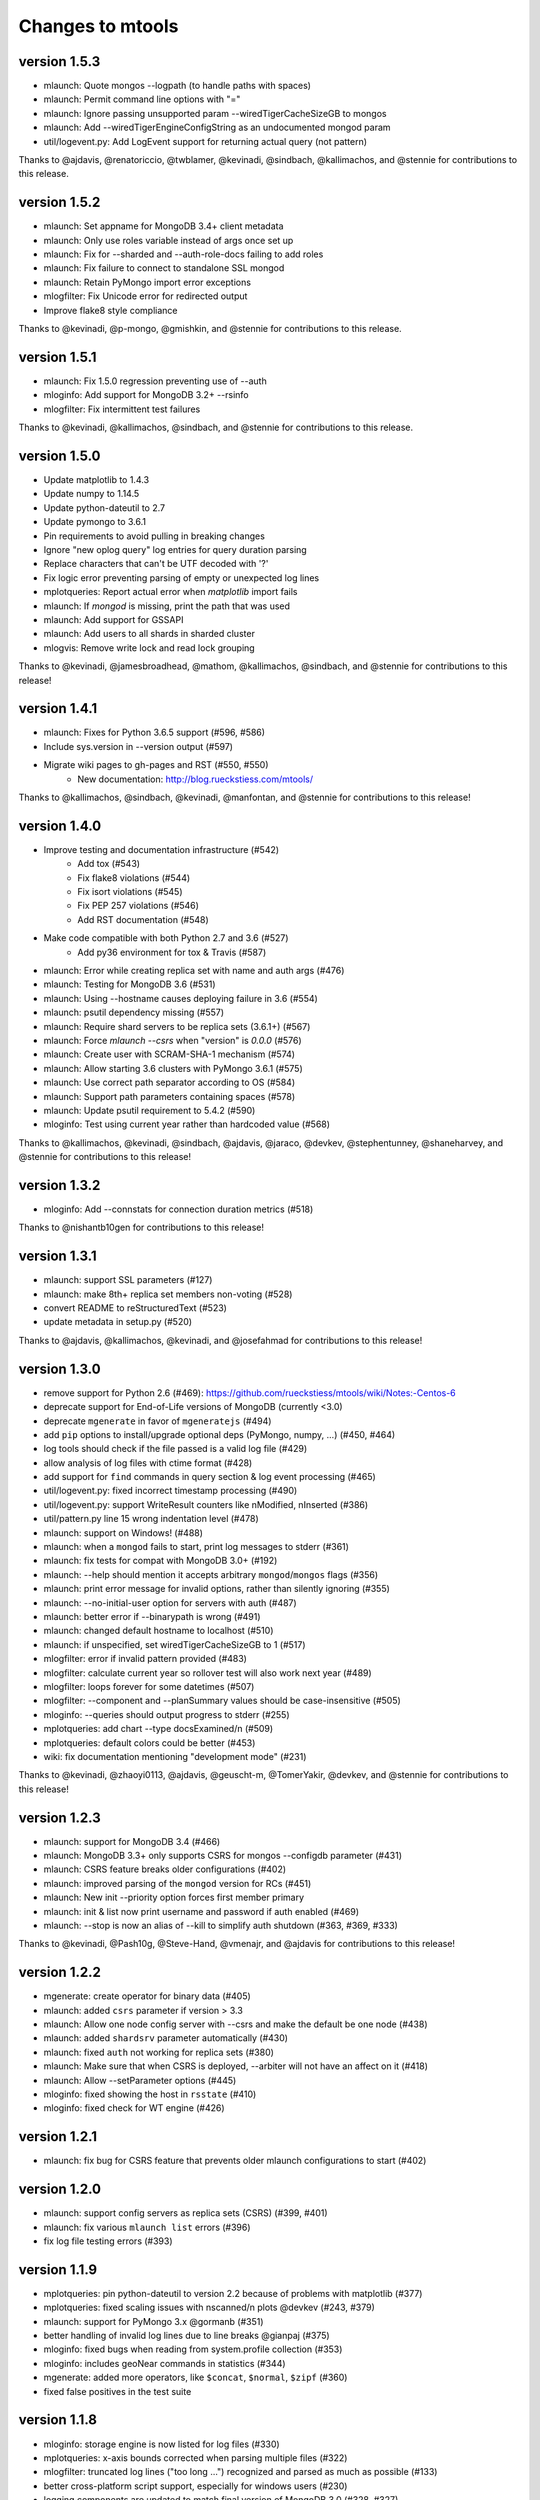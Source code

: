=================
Changes to mtools
=================

version 1.5.3
~~~~~~~~~~~~~
* mlaunch: Quote mongos --logpath (to handle paths with spaces)
* mlaunch: Permit command line options with "="
* mlaunch: Ignore passing unsupported param --wiredTigerCacheSizeGB to mongos
* mlaunch: Add --wiredTigerEngineConfigString as an undocumented mongod param
* util/logevent.py: Add LogEvent support for returning actual query (not pattern)

Thanks to @ajdavis, @renatoriccio, @twblamer, @kevinadi, @sindbach,
@kallimachos, and @stennie for contributions to this release.

version 1.5.2
~~~~~~~~~~~~~
* mlaunch: Set appname for MongoDB 3.4+ client metadata
* mlaunch: Only use roles variable instead of args once set up
* mlaunch: Fix for --sharded and --auth-role-docs failing to add roles
* mlaunch: Fix failure to connect to standalone SSL mongod
* mlaunch: Retain PyMongo import error exceptions
* mlogfilter: Fix Unicode error for redirected output
* Improve flake8 style compliance

Thanks to @kevinadi, @p-mongo, @gmishkin, and @stennie for contributions
to this release.

version 1.5.1
~~~~~~~~~~~~~
* mlaunch: Fix 1.5.0 regression preventing use of --auth
* mloginfo: Add support for MongoDB 3.2+ --rsinfo
* mlogfilter: Fix intermittent test failures

Thanks to @kevinadi, @kallimachos, @sindbach, and @stennie
for contributions to this release.

version 1.5.0
~~~~~~~~~~~~~
* Update matplotlib to 1.4.3
* Update numpy to 1.14.5
* Update python-dateutil to 2.7
* Update pymongo to 3.6.1
* Pin requirements to avoid pulling in breaking changes
* Ignore "new oplog query" log entries for query duration parsing
* Replace characters that can't be UTF decoded with '?'
* Fix logic error preventing parsing of empty or unexpected log lines
* mplotqueries: Report actual error when `matplotlib` import fails
* mlaunch: If `mongod` is missing, print the path that was used
* mlaunch: Add support for GSSAPI
* mlaunch: Add users to all shards in sharded cluster
* mlogvis: Remove write lock and read lock grouping

Thanks to @kevinadi, @jamesbroadhead, @mathom, @kallimachos,
@sindbach, and @stennie for contributions to this release!

version 1.4.1
~~~~~~~~~~~~~
* mlaunch: Fixes for Python 3.6.5 support (#596, #586)
* Include sys.version in --version output (#597)
* Migrate wiki pages to gh-pages and RST (#550, #550)
   - New documentation: http://blog.rueckstiess.com/mtools/

Thanks to @kallimachos, @sindbach, @kevinadi, @manfontan,
and @stennie for contributions to this release!

version 1.4.0
~~~~~~~~~~~~~

* Improve testing and documentation infrastructure (#542)
   - Add tox (#543)
   - Fix flake8 violations (#544)
   - Fix isort violations (#545)
   - Fix PEP 257 violations (#546)
   - Add RST documentation (#548)
* Make code compatible with both Python 2.7 and 3.6 (#527)
   - Add py36 environment for tox & Travis (#587)
* mlaunch: Error while creating replica set with name and auth args (#476)
* mlaunch: Testing for MongoDB 3.6 (#531)
* mlaunch: Using --hostname causes deploying failure in 3.6 (#554)
* mlaunch: psutil dependency missing (#557)
* mlaunch: Require shard servers to be replica sets (3.6.1+) (#567)
* mlaunch: Force `mlaunch --csrs` when "version" is `0.0.0` (#576)
* mlaunch: Create user with SCRAM-SHA-1 mechanism (#574)
* mlaunch: Allow starting 3.6 clusters with PyMongo 3.6.1 (#575)
* mlaunch: Use correct path separator according to OS (#584)
* mlaunch: Support path parameters containing spaces (#578)
* mlaunch: Update psutil requirement to 5.4.2 (#590)
* mloginfo: Test using current year rather than hardcoded value (#568)

Thanks to @kallimachos, @kevinadi, @sindbach, @ajdavis, @jaraco, @devkev,
@stephentunney, @shaneharvey, and @stennie for contributions to this release!

version 1.3.2
~~~~~~~~~~~~~

*  mloginfo: Add --connstats for connection duration metrics (#518)

Thanks to @nishantb10gen for contributions to this release!

version 1.3.1
~~~~~~~~~~~~~

*  mlaunch: support SSL parameters (#127)
*  mlaunch: make 8th+ replica set members non-voting (#528)
*  convert README to reStructuredText (#523)
*  update metadata in setup.py (#520)

Thanks to @ajdavis, @kallimachos, @kevinadi, and @josefahmad for contributions
to this release!

version 1.3.0
~~~~~~~~~~~~~

*  remove support for Python 2.6 (#469):
   https://github.com/rueckstiess/mtools/wiki/Notes:-Centos-6
*  deprecate support for End-of-Life versions of MongoDB (currently <3.0)
*  deprecate ``mgenerate`` in favor of ``mgeneratejs`` (#494)
*  add ``pip`` options to install/upgrade optional deps (PyMongo, numpy, ...)
   (#450, #464)
*  log tools should check if the file passed is a valid log file (#429)
*  allow analysis of log files with ctime format (#428)
*  add support for ``find`` commands in query section & log event processing
   (#465)
*  util/logevent.py: fixed incorrect timestamp processing (#490)
*  util/logevent.py: support WriteResult counters like nModified, nInserted
   (#386)
*  util/pattern.py line 15 wrong indentation level (#478)
*  mlaunch: support on Windows! (#488)
*  mlaunch: when a ``mongod`` fails to start, print log messages to stderr
   (#361)
*  mlaunch: fix tests for compat with MongoDB 3.0+ (#192)
*  mlaunch: --help should mention it accepts arbitrary ``mongod``/``mongos``
   flags (#356)
*  mlaunch: print error message for invalid options, rather than silently
   ignoring (#355)
*  mlaunch: --no-initial-user option for servers with auth (#487)
*  mlaunch: better error if --binarypath is wrong (#491)
*  mlaunch: changed default hostname to localhost (#510)
*  mlaunch: if unspecified, set wiredTigerCacheSizeGB to 1 (#517)
*  mlogfilter: error if invalid pattern provided (#483)
*  mlogfilter: calculate current year so rollover test will also work next
   year (#489)
*  mlogfilter: loops forever for some datetimes (#507)
*  mlogfilter: --component and --planSummary values should be case-insensitive
   (#505)
*  mloginfo: --queries should output progress to stderr (#255)
*  mplotqueries:  add chart --type docsExamined/n (#509)
*  mplotqueries:  default colors could be better (#453)
*  wiki: fix documentation mentioning "development mode" (#231)

Thanks to @kevinadi, @zhaoyi0113, @ajdavis, @geuscht-m, @TomerYakir, @devkev,
and @stennie for contributions to this release!

version 1.2.3
~~~~~~~~~~~~~

*  mlaunch: support for MongoDB 3.4 (#466)
*  mlaunch: MongoDB 3.3+ only supports CSRS for mongos --configdb parameter
   (#431)
*  mlaunch: CSRS feature breaks older configurations (#402)
*  mlaunch: improved parsing of the ``mongod`` version for RCs (#451)
*  mlaunch: New init --priority option forces first member primary
*  mlaunch: init & list now print username and password if auth enabled (#469)
*  mlaunch: --stop is now an alias of --kill to simplify auth shutdown (#363,
   #369, #333)

Thanks to @kevinadi, @Pash10g, @Steve-Hand, @vmenajr, and @ajdavis for
contributions to this release!

version 1.2.2
~~~~~~~~~~~~~

*  mgenerate: create operator for binary data  (#405)
*  mlaunch: added ``csrs`` parameter if version > 3.3
*  mlaunch: Allow one node config server with --csrs and make the default be
   one node (#438)
*  mlaunch: added ``shardsrv`` parameter automatically (#430)
*  mlaunch: fixed ``auth`` not working for replica sets (#380)
*  mlaunch: Make sure that when CSRS is deployed, --arbiter will not have an
   affect on it (#418)
*  mlaunch: Allow --setParameter options (#445)
*  mloginfo: fixed showing the host in ``rsstate`` (#410)
*  mloginfo: fixed check for WT engine (#426)

version 1.2.1
~~~~~~~~~~~~~

*  mlaunch: fix bug for CSRS feature that prevents older mlaunch configurations
   to start (#402)

version 1.2.0
~~~~~~~~~~~~~

*  mlaunch: support config servers as replica sets (CSRS) (#399, #401)
*  mlaunch: fix various ``mlaunch list`` errors (#396)
*  fix log file testing errors (#393)

version 1.1.9
~~~~~~~~~~~~~

*  mplotqueries: pin python-dateutil to version 2.2 because of problems with
   matplotlib (#377)
*  mplotqueries: fixed scaling issues with nscanned/n plots @devkev (#243,
   #379)
*  mlaunch: support for PyMongo 3.x @gormanb (#351)
*  better handling of invalid log lines due to line breaks @gianpaj (#375)
*  mloginfo: fixed bugs when reading from system.profile collection (#353)
*  mloginfo: includes geoNear commands in statistics (#344)
*  mgenerate: added more operators, like ``$concat``, ``$normal``, ``$zipf``
   (#360)
*  fixed false positives in the test suite

version 1.1.8
~~~~~~~~~~~~~

*  mloginfo: storage engine is now listed for log files (#330)
*  mplotqueries: x-axis bounds corrected when parsing multiple files (#322)
*  mlogfilter: truncated log lines ("too long ...") recognized and parsed as
   much as possible (#133)
*  better cross-platform script support, especially for windows users (#230)
*  logging components are updated to match final version of MongoDB 3.0 (#328,
   #327)
*  removed hard dependency on pymongo, only required if mlaunch is used (#337)
*  removed deprecated scripts like mlogversion, mlogdistinct (#336)
*  command in LogEvent is now always lowercase (#335)
*  LogEvent now has writeConflicts property (#334)
*  documented numpy minimum version 1.8.0 (#332)

version 1.1.7
~~~~~~~~~~~~~

*  mtools now understands 2.8 style log format, with severity and components.
    Added by @jimoleary (#269)
*  mlogfilter: added ``--command``, ``--planSummary``, ``--component`` and
   ``--level`` filters and allow multiple values for most filters (#239)
*  mloginfo: show host information and replica set name if available (#247)
*  mloginfo: added new section ``--rsinfo`` that prints replica set config
   information. Added by @jimoleary (#290)
*  mloginfo: now includes ``count`` and ``findAndModify`` commands in the
   statistics and adds operation column (#310)
*  mloginfo: version detection works for enterprise edition with SSL.
   Added by @gianpaj (#289)
*  mplotqueries: ability to adjust graphical properties of scatter plots,
   like opacity, marker size and edge. Added by @devkev (#309)
*  mlaunch: legacy mode for adding users with pymongo version < 2.5 (#221)
*  mlaunch: named shards now have correct name for single instances (#291)
*  mlaunch: ``list`` command was broken when other non-mtools instances were
   running. Added by @devkev (#297)
*  mlogvis: added options ``--no-browser`` and ``--out`` for mlogvis (#306)

version 1.1.6
~~~~~~~~~~~~~

*  mlogfilter: ``--thread`` now also matches "connection accepted" lines for
   that connection (#218, #219)
*  mlogfilter: fixed bug that would print milliseconds in timestamp twice in
   2.6 format for UTC timezone (#241)
*  mlaunch: allow overriding hostname for replica set setup (#256)
*  mlaunch: added a ``restart`` command (#253)
*  mlaunch: added ``--startup`` to ``list`` command to show all startup
   strings (#257)
*  mlaunch: aliased ``--verbose`` (now deprecated) as ``--tags`` (#257)
*  mloginfo: added ``--rsstate`` option to show all replica set state changes
   in log file. Added by @jimoleary (#228)
*  mloginfo: fixed issues with 95-percentile calculation. Added by @gianpaj
   (#238)
*  mloginfo: show host name and port if available (#247)
*  mloginfo: fixed bug where empty lines can't be parsed (#213)
*  mloginfo: show milliseconds for start/end (#245)
*  mloginfo: made numpy dependency optional for mloginfo. Added by @brondsem
   (#216)
*  mplotqueries: option to write output to image file instead of interactive
   mode. Added by @dpercy (#266)
*  mplotqueries: show correct timezone for time axis (#274)
*  mplotqueries: added option to allow fixing y-axis to specific min/max
   values (#214)

version 1.1.5
~~~~~~~~~~~~~

*  added workaround for compile errors with XCode 5.1 / clang 3.4 (#203)
*  mlaunch: fixed bug when using ``--binarypath`` and passing arguments
   through to mongod/mongos (#217)
*  mlaunch: fixed help text for default username and password (#207)
*  mlogfilter: "iso8601-local" timestamp format now working with ``--from``
   and ``--to`` (#209)
*  mplotqueries: fixed bug where "0ms" lines couldn't be plotted with durline
   plots (#208)
*  mgenerate: made it multi-threaded for performance boost (#204)
*  mgenerate: fixed bug when using custom port number (#217)
*  removed backward breaking ``total_seconds()`` from logevent parsing (#210)

version 1.1.4
~~~~~~~~~~~~~

*  performance improvements for log parsing (#187)
*  mloginfo ``--queries`` section to aggregate queries (#131)
*  mplotqueries: scatter plots now show "duration triangles" on double-click
   (#201)
*  mplotqueries: a number of bug fixes and stability improvements (#183, #199,
   #198, #191, #184)
*  mlaunch: a different ``--binarypath`` can be specified with
   ``mlaunch start`` (#181)
*  mlaunch: general bug fixes and tests (#178, #179, #176)
*  mlogfilter: timezone bug fixed (#186)
*  added sort pattern parsing to LogEvent and added query pattern parsing
   for system.profile events (#200)

For all changes, see the `closed issues tagged with milestone 1.1.4
<https://github.com/rueckstiess/mtools/issues?direction=desc&milestone=9&page=1&sort=updated&state=closed>`__

version 1.1.3
~~~~~~~~~~~~~

*  all tools can now read from system.profile collections as if it was a
   log file. Use this syntax as command line argument:
   "host:port/database.collection" (#164)
*  mtools now uses `Travis CI <https://travis-ci.org/rueckstiess/mtools>`__ for
   continuous integration testing
*  all log-parsing tools are now timezone aware. If no timezone is specified
   (all log files <= 2.4.x), then UTC is assumed (#174)
*  added new tool ``mgenerate`` to create structured randomized data for issue
   reproduction
*  mlaunch: Added a ``kill`` command to send SIGTERM or any other signal to
   all or a subset of instances (#168)
*  mlaunch: username + password is added for environments with
   ``--authentication``. Configurable username, password, database, roles.
   Thanks, ``@sl33nyc`` (#156)
*  mlaunch: start command can receive new arguments to pass through to
   mongos/d, and a different ``--binarypath`` (#151)
*  mlaunch: now checks in advance if port range is free, and warns if not
   (#166)
*  mlaunch: ``--version`` was removed by accident in 1.1.2. It's back now
   (#160)
*  mlogfilter: ``--thread``, ``--namespace`` and ``--operation`` filters
   can now be combined arbitrarily (#167)
*  mlogfilter: bug fix for when no log file was specified at command line.
   Now outputs clean error message (#124)
*  mplotqueries: added a compatibility check for matplotlib version 1.1.1
   for setting font size in legends (#128)

For all changes, see the `closed issues tagged with milestone 1.1.3 <https://github.com/rueckstiess/mtools/issues?direction=desc&milestone=8&page=1&sort=updated&state=closed>`__

version 1.1.2
~~~~~~~~~~~~~

*  mlaunch: completely rewritten, is now aware of the launched environment,
   commands: init, start, stop, list (#148)
*  mlaunch: mongos nodes start at beginning of port range for easier access
   (#145)
*  mlaunch: always uses absolute paths for the data directory, which shows
   up in ``ps aux | grep mongo`` output (#143)
*  mlogfilter: added filter masks ``--mask errors.log`` to search for
   correlations around certain events (#138)
*  mplotqueries: log parsing performance improvements for most plots
*  mlogvis: log parsing performance improvements
*  all tools: replaced shebang with ``#!/usr/bin/env python``, to support
   non-standard python installations

version 1.1.1
~~~~~~~~~~~~~

*  mplotqueries: introduced a new type of plot "durline", to visualize start
   and end of long-running operations
*  mplotqueries: use start times of operations that have a duration, rather
   than end time with ``--optime-start`` (#130)
*  mplotqueries: group by query pattern with ``--group pattern`` (#129)
*  mlaunch: allow more than 7 nodes, everyone above 7 is non-voting (#123)
*  mloginfo: fixed bug where anonymous Unix sockets can't be parsed (#121)

version 1.1.0
~~~~~~~~~~~~~

Simpler Structure
-----------------

Simplified tool structure. A lot of the mini-scripts have been combined.
There are only 5 scripts left: mlogfilter, mloginfo, mplotqueries, mlogvis,
mlaunch. No features have been cut, they are all still available within the
5 scripts, but may have moved.

New Features
------------

**mlogfilter**

* very fast binary search for time slicing
* timestamp-format aware, can convert between formats
* mlogmerge is now fully included into mlogfilter
* can output in json format

**mloginfo**

* mloginfo supports multiple files
* now with info sections on restarts, connections, distinct log lines
* shows progress bar during distinct log file parsing

**mplotqueries**

* can now group on arbitrary regular expressions
* has a new group limits feature, to group all but the top x groups together
* range plots support gaps
* better color scheme
* shows progress bar during log file parsing

**mlaunch**

* support multiple mongos

And Many Bug Fixes
------------------

For a full list of fixed issues, visit the `github issue page
<https://github.com/rueckstiess/mtools/issues>`__ of mtools.

version 1.0.5
~~~~~~~~~~~~~

*  mplotqueries: included a new plot type 'connchurn' that shows opened vs.
   closed connections over time (#77, #74).
*  mplotqueries: removed redundant ``--type duration`` plot and set the
   default to ``--type scatter --yaxis duration``.
*  mloginfo: new tool that summarizes log file information, including
   start/end time, version if present, and optionally restarts.
*  added nosetests infrastructure and first tests for mlaunch and mlogfilter
   (#39).
*  added internal LogFile class that offers helper methods around log files
   (#80).
*  fixed bug where ``mlogfilter --shorten`` was off by one character.

version 1.0.4
~~~~~~~~~~~~~

*  mlogvis: fixed a bug displaying the data in the wrong time zone (#70).
*  mplotqueries: fixed bug where a plot's argument sub-parser (e.g. for
   --bucketsize) couldn't deal with stdin.
*  mplotqueries: fixed bug that caused crash when there was no data to
   plot (#68).
*  mlogfilter: fixed bug that prevented ``--from`` and ``--to`` to be
   used with stdin (#73).
*  fixed bug parsing durations of log lines that have a float instead
   of int value (like 123.45ms).
*  implemented ISO-8601 timestamp format parsing for upcoming change
   in MongoDB 2.6 (#76).

version 1.0.3
~~~~~~~~~~~~~

*  mplotqueries: new plot types: "scatter" can plot various counters on the
   y-axis, "nscanned/n" plots inefficient queries (#58).
*  mplotqueries: added footnote ("created with mtools") including version.
   Can be toggled on/off with 'f' (#33).
*  mplotqueries: added histogram plots (--type histogram) with variable bucket
   size (#25).
*  mplotqueries: always plot full range of log file on x-axis, even if data
   points start later or end earlier (#60).
*  mlogfilter: added human-readable option (--human) that inserts ``,`` in
   large numbers and calculates durations in hrs,min,sec. (#8).
*  mlogdistinct: improved log2code matching and cleaned up log2code match
   database.

version 1.0.2
~~~~~~~~~~~~~

*  mlogvis: doesn't require web server anymore. Data is directly stored in
   self-contained HTML file (#57).
*  mlogvis: when clicking reset, keep group selection, only reset zoom
   window (#56).
*  mlaunch: different directory name will no longer create a nested
   ``data`` folder (#54).
*  mlaunch: arguments unknown to mlaunch are checked against mongod and
   mongos and only passed on if they are accepted (#55).
*  mlaunch: now you can specify a path for the mongod and mongos binaries
   with --binarypath PATH (#46).
*  mlaunch: positional argument for directory name removed. directory name
   now requires ``--dir``. default is ``./data``.

version 1.0.1
~~~~~~~~~~~~~

*  fixed timezone bug in mlogmerge (#24)
*  allow for multiple mongos in mlaunch with ``--mongos NUM`` parameter (#30)
*  mlaunch can now take any additional single arguments (like ``-vvv`` or
   ``--notablescan``) and pass it on to the mongod/s instances (#31)
*  all scripts now have ``--version`` flag (inherited from BaseCmdLineTool)
   (#34)
*  added ``--fast`` option to mlogfilter (#37)
*  mlogvis title added and legend height determined automatically (#45)
*  mlaunch now checks if port is available before trying to start and exits
   if port is already in use (#43)
*  improved mlogfilter ``--from`` / ``--to`` parsing, now supports sole
   relative arguments for both arguments, millisecond parsing, month-only
   filtering (#12).
*  restructured tools to derive from base class ``BaseCmdLineTool`` or
   ``LogFileTool``
*  fixed bug in log line parsing when detecting duration at the end of a line
*  changed ``--log`` to ``--logscale`` argument for mplotqueries to avoid
   confusion with "log" files
*  added `Contributing
   <https://github.com/rueckstiess/mtools/wiki/Development:-contributing-to-mtools>`__
   page under the tutorials section

version 1.0.0
~~~~~~~~~~~~~

This is the first version of mtools that has a version number. Some
significant changes to its unnumbered predecessor are:

*  installable via pip
*  directory re-organization: All tools are now located under
   ``mtools/mtools/``. This makes for easier ``PYTHONPATH`` integration, which
   will now have to point to the actual mtools directory, and not to the parent
   directory anymore. This is more in line with other Python projects.
*  ``mlogvis`` tool added: a simplified version of ``mplotqueries`` that
   doesn't require ``matplotlib`` dependency. Instead, it will run in a browser
   window, using `d3.js <https://www.d3js.org/>`__ for visualization.
   ``mlogvis`` is currently in BETA state.
*  introduced versioning: The version is stored in mtools/version.py and can be
   accessed programmatically from a Python shell with:

   .. code-block:: python

      import mtools
      mtools.__version__
